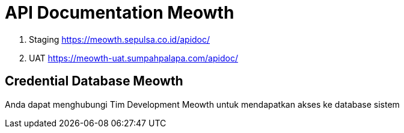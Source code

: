 = API Documentation Meowth

. Staging https://meowth.sepulsa.co.id/apidoc/[]
. UAT https://meowth-uat.sumpahpalapa.com/apidoc/[]

== Credential Database Meowth

Anda dapat menghubungi Tim Development Meowth untuk mendapatkan akses ke database sistem
